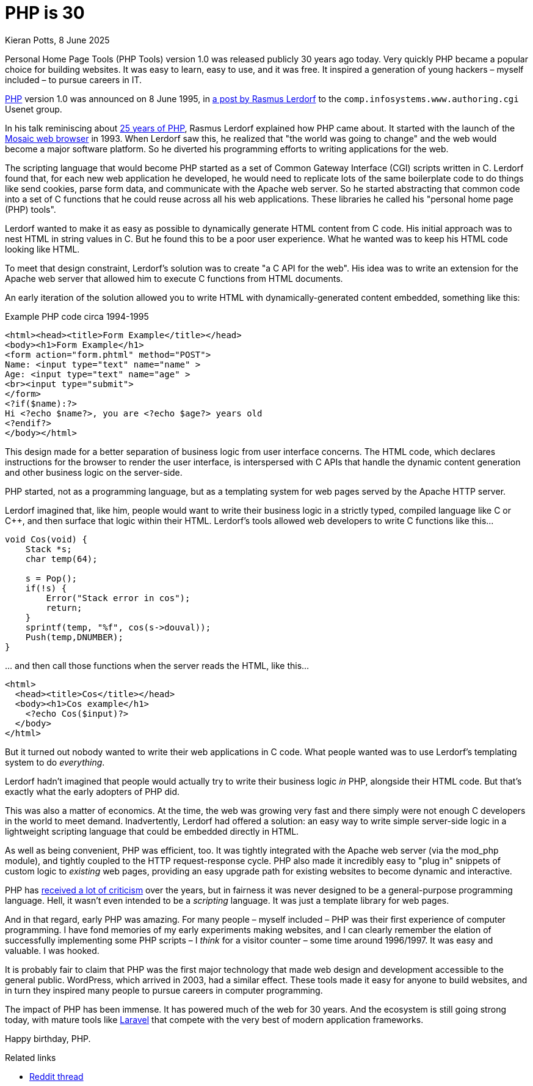 = PHP is 30
Kieran Potts, 8 June 2025
:description: PHP version 1.0 was announced on 8 June 1995. It quickly became a popular server-side scripting language for websites. Here's why.
:docinfo: shared
:nofooter:

Personal Home Page Tools (PHP Tools) version 1.0 was released publicly 30 years ago today. Very quickly PHP became a popular choice for building websites. It was easy to learn, easy to use, and it was free. It inspired a generation of young hackers – myself included – to pursue careers in IT.

https://www.php.net/[PHP] version 1.0 was announced on 8 June 1995, in https://groups.google.com/g/comp.infosystems.www.authoring.cgi/c/PyJ25gZ6z7A/m/M9FkTUVDfcwJ?pli=1[a post by Rasmus Lerdorf] to the `comp.infosystems.www.authoring.cgi` Usenet group.

In his talk reminiscing about https://www.youtube.com/watch?v=nmD1Q4FsXCc[25 years of PHP], Rasmus Lerdorf explained how PHP came about. It started with the launch of the https://web.archive.org/web/19980223154120/ncsa.uiuc.edu/SDG/Software/Mosaic/[Mosaic web browser] in 1993. When Lerdorf saw this, he realized that "the world was going to change" and the web would become a major software platform. So he diverted his programming efforts to writing applications for the web.

The scripting language that would become PHP started as a set of Common Gateway Interface (CGI) scripts written in C. Lerdorf found that, for each new web application he developed, he would need to replicate lots of the same boilerplate code to do things like send cookies, parse form data, and communicate with the Apache web server. So he started abstracting that common code into a set of C functions that he could reuse across all his web applications. These libraries he called his "personal home page (PHP) tools".

Lerdorf wanted to make it as easy as possible to dynamically generate HTML content from C code. His initial approach was to nest HTML in string values in C. But he found this to be a poor user experience. What he wanted was to keep his HTML code looking like HTML.

To meet that design constraint, Lerdorf's solution was to create "a C API for the web". His idea was to write an extension for the Apache web server that allowed him to execute C functions from HTML documents.

An early iteration of the solution allowed you to write HTML with dynamically-generated content embedded, something like this:

.Example PHP code circa 1994-1995
[source,phtml]
----
<html><head><title>Form Example</title></head>
<body><h1>Form Example</h1>
<form action="form.phtml" method="POST">
Name: <input type="text" name="name" >
Age: <input type="text" name="age" >
<br><input type="submit">
</form>
<?if($name):?>
Hi <?echo $name?>, you are <?echo $age?> years old
<?endif?>
</body></html>
----

This design made for a better separation of business logic from user interface concerns. The HTML code, which declares instructions for the browser to render the user interface, is interspersed with C APIs that handle the dynamic content generation and other business logic on the server-side.

PHP started, not as a programming language, but as a templating system for web pages served by the Apache HTTP server.

Lerdorf imagined that, like him, people would want to write their business logic in a strictly typed, compiled language like C or C++, and then surface that logic within their HTML. Lerdorf's tools allowed web developers to write C functions like this…

[source,c]
----
void Cos(void) {
    Stack *s;
    char temp(64);

    s = Pop();
    if(!s) {
        Error("Stack error in cos");
        return;
    }
    sprintf(temp, "%f", cos(s->douval));
    Push(temp,DNUMBER);
}
----

… and then call those functions when the server reads the HTML, like this…

[source,html]
----
<html>
  <head><title>Cos</title></head>
  <body><h1>Cos example</h1>
    <?echo Cos($input)?>
  </body>
</html>
----

But it turned out nobody wanted to write their web applications in C code. What people wanted was to use Lerdorf's templating system to do _everything_.

Lerdorf hadn't imagined that people would actually try to write their business logic _in_ PHP, alongside their HTML code. But that's exactly what the early adopters of PHP did.

This was also a matter of economics. At the time, the web was growing very fast and there simply were not enough C developers in the world to meet demand. Inadvertently, Lerdorf had offered a solution: an easy way to write simple server-side logic in a lightweight scripting language that could be embedded directly in HTML.

As well as being convenient, PHP was efficient, too. It was tightly integrated with the Apache web server (via the mod_php module), and tightly coupled to the HTTP request-response cycle. PHP also made it incredibly easy to "plug in" snippets of custom logic to _existing_ web pages, providing an easy upgrade path for existing websites to become dynamic and interactive.

PHP has https://eev.ee/blog/2012/04/09/php-a-fractal-of-bad-design/[received a lot of criticism] over the years, but in fairness it was never designed to be a general-purpose programming language. Hell, it wasn't even intended to be a _scripting_ language. It was just a template library for web pages.

And in that regard, early PHP was amazing. For many people – myself included – PHP was their first experience of computer programming. I have fond memories of my early experiments making websites, and I can clearly remember the elation of successfully implementing some PHP scripts – I _think_ for a visitor counter – some time around 1996/1997. It was easy and valuable. I was hooked.

It is probably fair to claim that PHP was the first major technology that made web design and development accessible to the general public. WordPress, which arrived in 2003, had a similar effect. These tools made it easy for anyone to build websites, and in turn they inspired many people to pursue careers in computer programming.

The impact of PHP has been immense. It has powered much of the web for 30 years. And the ecosystem is still going strong today, with mature tools like https://laravel.com/[Laravel] that compete with the very best of modern application frameworks.

Happy birthday, PHP.

.Related links
****
* https://www.reddit.com/r/PHP/comments/1l6ewx0/php_is_30/[Reddit thread]
****
